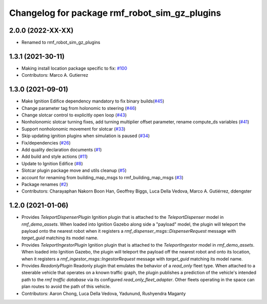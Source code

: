 ^^^^^^^^^^^^^^^^^^^^^^^^^^^^^^^^^^^^^^^^^^^^^^^^^^^^
Changelog for package rmf_robot_sim_gz_plugins
^^^^^^^^^^^^^^^^^^^^^^^^^^^^^^^^^^^^^^^^^^^^^^^^^^^^

2.0.0 (2022-XX-XX)
------------------
* Renamed to rmf_robot_sim_gz_plugins

1.3.1 (2021-30-11)
------------------
* Making install location package specific to fix: `#100 <https://github.com/open-rmf/rmf/issues/100>`_
* Contributors: Marco A. Gutierrez

1.3.0 (2021-09-01)
------------------
* Make Ignition Edifice dependency mandatory to fix binary builds(`#45 <https://github.com/open-rmf/rmf_simulation/issues/45>`_)
* Change parameter tag from holonomic to steering (`#46 <https://github.com/open-rmf/rmf_simulation/issues/46>`_)
* Change slotcar control to explicitly open loop (`#43 <https://github.com/open-rmf/rmf_simulation/issues/43>`_)
* Nonholonomic slotcar turning fixes, add turning multiplier offset parameter, rename compute_ds variables (`#41 <https://github.com/open-rmf/rmf_simulation/issues/41>`_)
* Support nonholonomic movement for slotcar (`#33 <https://github.com/open-rmf/rmf_simulation/issues/33>`_)
* Skip updating ignition plugins when simulation is paused (`#34 <https://github.com/open-rmf/rmf_simulation/issues/34>`_)
* Fix/dependencies (`#26 <https://github.com/open-rmf/rmf_simulation/issues/26>`_)
* Add quality declaration documents (`#1 <https://github.com/open-rmf/rmf_simulation/issues/1>`_)
* Add build and style actions (`#11 <https://github.com/open-rmf/rmf_simulation/issues/11>`_)
* Update to Ignition Edifice (`#8 <https://github.com/open-rmf/rmf_simulation/issues/8>`_)
* Slotcar plugin package move and utils cleanup (`#5 <https://github.com/open-rmf/rmf_simulation/issues/5>`_)
* account for renaming from building_map_msgs to rmf_building_map_msgs (`#3 <https://github.com/open-rmf/rmf_simulation/issues/3>`_)
* Package renames (`#2 <https://github.com/open-rmf/rmf_simulation/issues/2>`_)
* Contributors: Charayaphan Nakorn Boon Han, Geoffrey Biggs, Luca Della Vedova, Marco A. Gutiérrez, ddengster

1.2.0 (2021-01-06)
------------------
* Provides `TeleportDispenserPlugin` Ignition plugin that is attached to the `TeleportDispenser` model in `rmf_demo_assets`. When loaded into Ignition Gazebo along side a "payload" model, the plugin will teleport the payload onto the nearest robot when it registers a `rmf_dispenser_msgs::DispenserRequest` message with `target_guid` matching its model name.
* Provides `TeleportIngestorPlugin` Ignition plugin that is attached to the `TeleportIngestor` model in `rmf_demo_assets`. When loaded into Ignition Gazebo, the plugin will teleport the payload off the nearest robot and onto its location, when it registers a `rmf_ingestor_msgs::IngestorRequest` message with `target_guid` matching its model name.
* Provides `ReadonlyPlugin` Readonly plugin that emulates the behavior of a `read_only` fleet type. When attached to a steerable vehicle that operates on a known traffic graph, the plugin publishes a prediction of the vehicle's intended path to the `rmf traffic database` via its configured `read_only_fleet_adapter`. Other fleets operating in the space can plan routes to avoid the path of this vehicle.
* Contributors: Aaron Chong, Luca Della Vedova, Yadunund, Rushyendra Maganty
